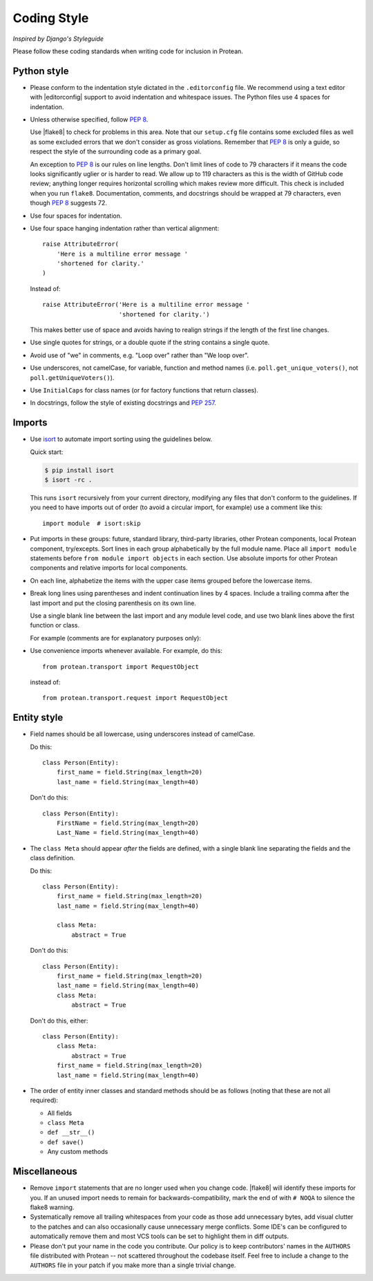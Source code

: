 .. _styleguide:

Coding Style
------------

*Inspired by Django's Styleguide*

Please follow these coding standards when writing code for inclusion in Protean.

.. _coding-style-python:

Python style
============

* Please conform to the indentation style dictated in the ``.editorconfig``
  file. We recommend using a text editor with |editorconfig| support to avoid
  indentation and whitespace issues. The Python files use 4 spaces for
  indentation.

* Unless otherwise specified, follow :pep:`8`.

  Use |flake8| to check for problems in this area. Note that our ``setup.cfg``
  file contains some excluded files as well as some excluded errors that we don't
  consider as gross violations. Remember that :pep:`8` is only a guide,
  so respect the style of the surrounding code as a primary goal.

  An exception to :pep:`8` is our rules on line lengths. Don't limit lines of
  code to 79 characters if it means the code looks significantly uglier or is
  harder to read. We allow up to 119 characters as this is the width of GitHub
  code review; anything longer requires horizontal scrolling which makes review
  more difficult. This check is included when you run ``flake8``. Documentation,
  comments, and docstrings should be wrapped at 79 characters, even though
  :pep:`8` suggests 72.

* Use four spaces for indentation.

* Use four space hanging indentation rather than vertical alignment::

    raise AttributeError(
        'Here is a multiline error message '
        'shortened for clarity.'
    )

  Instead of::

      raise AttributeError('Here is a multiline error message '
                           'shortened for clarity.')

  This makes better use of space and avoids having to realign strings if the
  length of the first line changes.

* Use single quotes for strings, or a double quote if the string contains a
  single quote.

* Avoid use of "we" in comments, e.g. "Loop over" rather than "We loop over".

* Use underscores, not camelCase, for variable, function and method names
  (i.e. ``poll.get_unique_voters()``, not ``poll.getUniqueVoters()``).

* Use ``InitialCaps`` for class names (or for factory functions that
  return classes).

* In docstrings, follow the style of existing docstrings and :pep:`257`.

.. _coding-style-imports:

Imports
=======

* Use `isort <https://github.com/timothycrosley/isort#readme>`_ to automate
  import sorting using the guidelines below.

  Quick start:

  .. code-block:: none

      $ pip install isort
      $ isort -rc .

  This runs ``isort`` recursively from your current directory, modifying any
  files that don't conform to the guidelines. If you need to have imports out
  of order (to avoid a circular import, for example) use a comment like this::

      import module  # isort:skip

* Put imports in these groups: future, standard library, third-party libraries,
  other Protean components, local Protean component, try/excepts. Sort lines in
  each group alphabetically by the full module name. Place all ``import module``
  statements before ``from module import objects`` in each section. Use absolute
  imports for other Protean components and relative imports for local components.

* On each line, alphabetize the items with the upper case items grouped before
  the lowercase items.

* Break long lines using parentheses and indent continuation lines by 4 spaces.
  Include a trailing comma after the last import and put the closing
  parenthesis on its own line.

  Use a single blank line between the last import and any module level code,
  and use two blank lines above the first function or class.

  For example (comments are for explanatory purposes only):

  .. code-block:: python
      :caption: protean/utils/example.py

      # future
      from __future__ import unicode_literals

      # standard library
      import json
      from itertools import chain

      # third-party
      import bcrypt

      # Protean
      from protean.core.entity import Entity
      from protean.core.transport import (
          RequestObject, ResponseSuccess
      )

      # local Protean
      from .models import Account

      # try/except
      try:
          import yaml
      except ImportError:
          yaml = None

      CONSTANT = 'foo'


      class Example:
          # ...

* Use convenience imports whenever available. For example, do this::

      from protean.transport import RequestObject

  instead of::

      from protean.transport.request import RequestObject

Entity style
============

* Field names should be all lowercase, using underscores instead of
  camelCase.

  Do this::

      class Person(Entity):
          first_name = field.String(max_length=20)
          last_name = field.String(max_length=40)

  Don't do this::

      class Person(Entity):
          FirstName = field.String(max_length=20)
          Last_Name = field.String(max_length=40)

* The ``class Meta`` should appear *after* the fields are defined, with
  a single blank line separating the fields and the class definition.

  Do this::

      class Person(Entity):
          first_name = field.String(max_length=20)
          last_name = field.String(max_length=40)

          class Meta:
              abstract = True

  Don't do this::

      class Person(Entity):
          first_name = field.String(max_length=20)
          last_name = field.String(max_length=40)
          class Meta:
              abstract = True

  Don't do this, either::

      class Person(Entity):
          class Meta:
              abstract = True
          first_name = field.String(max_length=20)
          last_name = field.String(max_length=40)

* The order of entity inner classes and standard methods should be as
  follows (noting that these are not all required):

  * All fields
  * ``class Meta``
  * ``def __str__()``
  * ``def save()``
  * Any custom methods

Miscellaneous
=============

* Remove ``import`` statements that are no longer used when you change code.
  |flake8| will identify these imports for you. If an unused import needs to
  remain for backwards-compatibility, mark the end of with ``# NOQA`` to
  silence the flake8 warning.

* Systematically remove all trailing whitespaces from your code as those
  add unnecessary bytes, add visual clutter to the patches and can also
  occasionally cause unnecessary merge conflicts. Some IDE's can be
  configured to automatically remove them and most VCS tools can be set to
  highlight them in diff outputs.

* Please don't put your name in the code you contribute. Our policy is to
  keep contributors' names in the ``AUTHORS`` file distributed with Protean
  -- not scattered throughout the codebase itself. Feel free to include a
  change to the ``AUTHORS`` file in your patch if you make more than a
  single trivial change.

.. |editorconfig| raw:: html

    <a href="https://editorconfig.org/" target="_blank">EditorConfig</a>

.. |flake8| raw:: html

    <a href="https://pypi.org/project/flake8/" target="_blank">Flake8</a>
